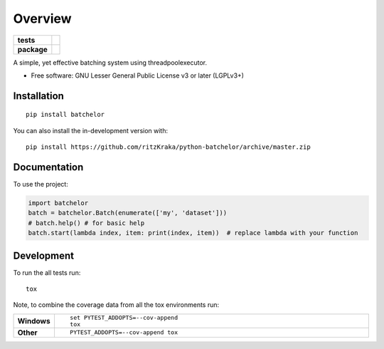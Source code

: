 ========
Overview
========

.. start-badges

.. list-table::
    :stub-columns: 1

    * - tests
      - | |requires|
        | |codecov|
    * - package
      - | |version| |wheel| |supported-versions| |supported-implementations|
        | |commits-since|

.. |requires| image:: https://requires.io/github/ritzKraka/python-batchelor/requirements.svg?branch=master
    :alt: Requirements Status
    :target: https://requires.io/github/ritzKraka/python-batchelor/requirements/?branch=master

.. |codecov| image:: https://codecov.io/gh/ritzKraka/python-batchelor/branch/master/graphs/badge.svg?branch=master
    :alt: Coverage Status
    :target: https://codecov.io/github/ritzKraka/python-batchelor

.. |version| image:: https://img.shields.io/pypi/v/batchelor.svg
    :alt: PyPI Package latest release
    :target: https://pypi.org/project/batchelor

.. |wheel| image:: https://img.shields.io/pypi/wheel/batchelor.svg
    :alt: PyPI Wheel
    :target: https://pypi.org/project/batchelor

.. |supported-versions| image:: https://img.shields.io/pypi/pyversions/batchelor.svg
    :alt: Supported versions
    :target: https://pypi.org/project/batchelor

.. |supported-implementations| image:: https://img.shields.io/pypi/implementation/batchelor.svg
    :alt: Supported implementations
    :target: https://pypi.org/project/batchelor

.. |commits-since| image:: https://img.shields.io/github/commits-since/ritzKraka/python-batchelor/v0.1.svg
    :alt: Commits since latest release
    :target: https://github.com/ritzKraka/python-batchelor/compare/v0.1...master



.. end-badges

A simple, yet effective batching system using threadpoolexecutor.

* Free software: GNU Lesser General Public License v3 or later (LGPLv3+)

Installation
============

::

    pip install batchelor

You can also install the in-development version with::

    pip install https://github.com/ritzKraka/python-batchelor/archive/master.zip


Documentation
=============


To use the project:

.. code-block:: python

    import batchelor
    batch = batchelor.Batch(enumerate(['my', 'dataset']))
    # batch.help() # for basic help
    batch.start(lambda index, item: print(index, item))  # replace lambda with your function


Development
===========

To run the all tests run::

    tox

Note, to combine the coverage data from all the tox environments run:

.. list-table::
    :widths: 10 90
    :stub-columns: 1

    - - Windows
      - ::

            set PYTEST_ADDOPTS=--cov-append
            tox

    - - Other
      - ::

            PYTEST_ADDOPTS=--cov-append tox
